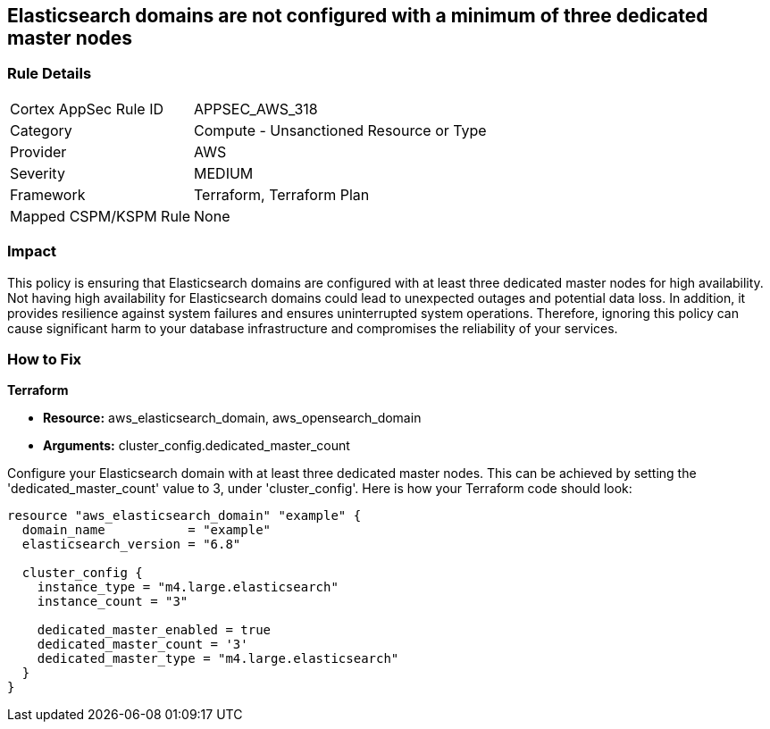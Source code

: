 
== Elasticsearch domains are not configured with a minimum of three dedicated master nodes

=== Rule Details

[cols="1,2"]
|===
|Cortex AppSec Rule ID |APPSEC_AWS_318
|Category |Compute - Unsanctioned Resource or Type
|Provider |AWS
|Severity |MEDIUM
|Framework |Terraform, Terraform Plan
|Mapped CSPM/KSPM Rule |None
|===


=== Impact
This policy is ensuring that Elasticsearch domains are configured with at least three dedicated master nodes for high availability. Not having high availability for Elasticsearch domains could lead to unexpected outages and potential data loss. In addition, it provides resilience against system failures and ensures uninterrupted system operations. Therefore, ignoring this policy can cause significant harm to your database infrastructure and compromises the reliability of your services.

=== How to Fix

*Terraform*

* *Resource:* aws_elasticsearch_domain, aws_opensearch_domain
* *Arguments:* cluster_config.dedicated_master_count

Configure your Elasticsearch domain with at least three dedicated master nodes. This can be achieved by setting the 'dedicated_master_count' value to 3, under 'cluster_config'. Here is how your Terraform code should look:

[source,hcl]
----
resource "aws_elasticsearch_domain" "example" {
  domain_name           = "example"
  elasticsearch_version = "6.8"

  cluster_config {
    instance_type = "m4.large.elasticsearch"
    instance_count = "3"

    dedicated_master_enabled = true
    dedicated_master_count = '3'
    dedicated_master_type = "m4.large.elasticsearch"
  }
}
----

